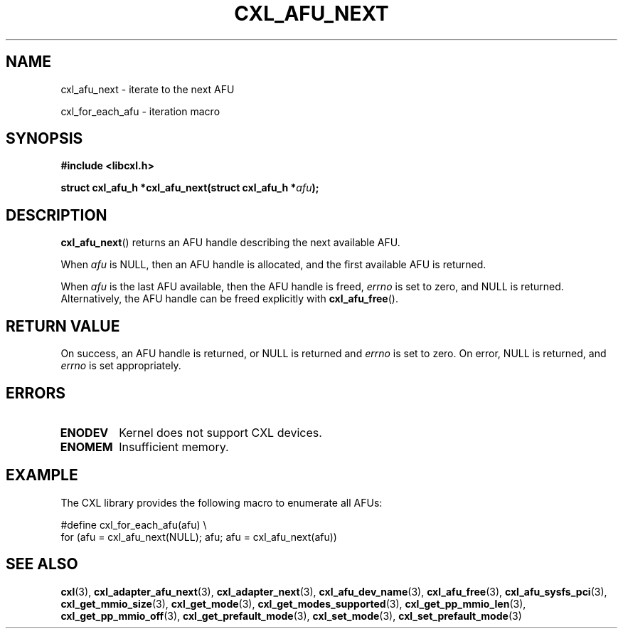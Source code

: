 .\" Copyright 2015 IBM Corp.
.\"
.TH CXL_AFU_NEXT 3 2015-08-15 "LIBCXL 1.2" "CXL Programmer's Manual"
.SH NAME
cxl_afu_next \- iterate to the next AFU
.PP
cxl_for_each_afu \- iteration macro
.SH SYNOPSIS
.B #include <libcxl.h>
.PP
.B "struct cxl_afu_h *cxl_afu_next(struct cxl_afu_h"
.BI * afu );
.SH DESCRIPTION
.BR cxl_afu_next ()
returns an AFU handle describing the next available AFU.
.PP
When
.I afu
is NULL, then an AFU handle is allocated, and the first available
AFU is returned.
.PP
When
.I afu
is the last AFU available, then the AFU handle is freed,
.I errno
is set to zero, and NULL is returned.
Alternatively, the AFU handle can be freed explicitly with
.BR cxl_afu_free ().
.SH RETURN VALUE
On success, an AFU handle is returned, or NULL is returned and
.I errno
is set to zero.
On error, NULL is returned, and
.I errno
is set appropriately.
.SH ERRORS
.TP
.B ENODEV
Kernel does not support CXL devices.
.TP
.B ENOMEM
Insufficient memory.
.SH EXAMPLE
The CXL library provides the following macro to enumerate all AFUs:
.PP
.nf
    #define cxl_for_each_afu(afu) \\
        for (afu = cxl_afu_next(NULL); afu; afu = cxl_afu_next(afu))
.fi
.SH SEE ALSO
.BR cxl (3),
.BR cxl_adapter_afu_next (3),
.BR cxl_adapter_next (3),
.BR cxl_afu_dev_name (3),
.BR cxl_afu_free (3),
.BR cxl_afu_sysfs_pci (3),
.BR cxl_get_mmio_size (3),
.BR cxl_get_mode (3),
.BR cxl_get_modes_supported (3),
.BR cxl_get_pp_mmio_len (3),
.BR cxl_get_pp_mmio_off (3),
.BR cxl_get_prefault_mode (3),
.BR cxl_set_mode (3),
.BR cxl_set_prefault_mode (3)
